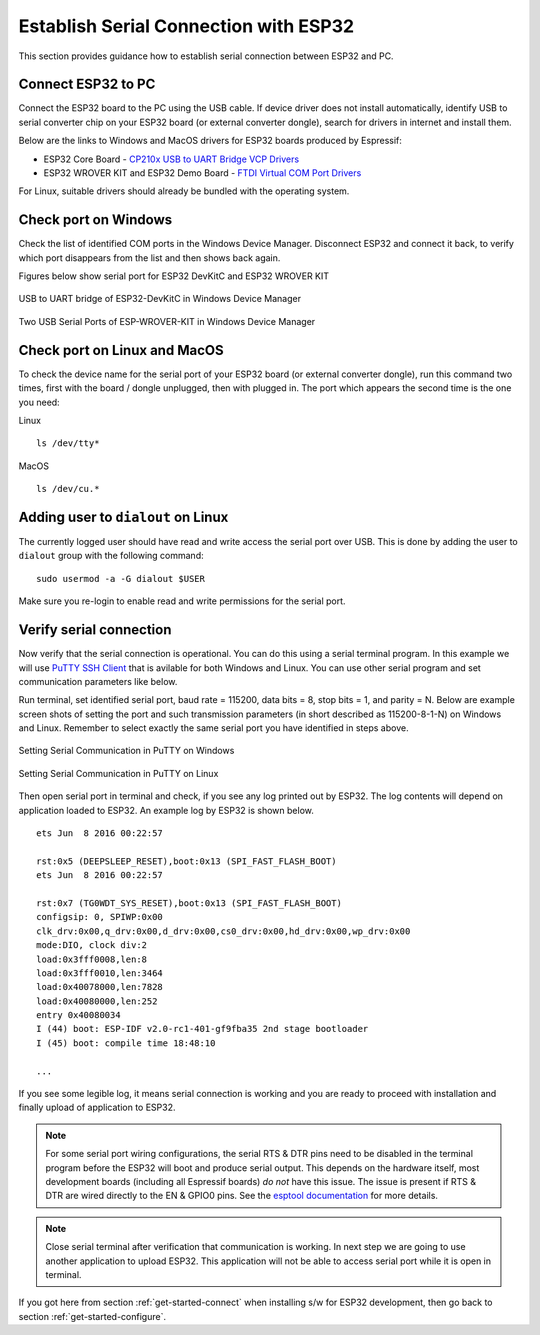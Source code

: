 Establish Serial Connection with ESP32
======================================

This section provides guidance how to establish serial connection between ESP32 and PC.


Connect ESP32 to PC
--------------------

Connect the ESP32 board to the PC using the USB cable. If device driver does not install automatically, identify USB to serial converter chip on your ESP32 board (or external converter dongle), search for drivers in internet and install them.

Below are the links to Windows and MacOS drivers for ESP32 boards produced by Espressif:

* ESP32 Core Board - `CP210x USB to UART Bridge VCP Drivers <http://www.silabs.com/products/development-tools/software/usb-to-uart-bridge-vcp-drivers>`_

* ESP32 WROVER KIT and ESP32 Demo Board - `FTDI Virtual COM Port Drivers <http://www.ftdichip.com/Drivers/D2XX.htm>`_

For Linux, suitable drivers should already be bundled with the operating system.

Check port on Windows
---------------------

Check the list of identified COM ports in the Windows Device Manager. Disconnect ESP32 and connect it back, to verify which port disappears from the list and then shows back again.

Figures below show serial port for ESP32 DevKitC and ESP32 WROVER KIT

.. figure:: ../_static/esp32-devkitc-in-device-manager.png
    :align: center
    :alt: USB to UART bridge of ESP32-DevKitC in Windows Device Manager
    :figclass: align-center

    USB to UART bridge of ESP32-DevKitC in Windows Device Manager

.. figure:: ../_static/esp32-wrover-kit-in-device-manager.png
    :align: center
    :alt: Two USB Serial Ports of ESP-WROVER-KIT in Windows Device Manager
    :figclass: align-center

    Two USB Serial Ports of ESP-WROVER-KIT in Windows Device Manager


Check port on Linux and MacOS
-----------------------------

To check the device name for the serial port of your ESP32 board (or external converter dongle), run this command two times, first with the board / dongle unplugged, then with plugged in. The port which appears the second time is the one you need:

Linux ::

    ls /dev/tty*

MacOS ::

    ls /dev/cu.*


Adding user to ``dialout`` on Linux
-----------------------------------

The currently logged user should have read and write access the serial port over USB. This is done by adding the user to ``dialout`` group with the following command::

    sudo usermod -a -G dialout $USER

Make sure you re-login to enable read and write permissions for the serial port. 


Verify serial connection
------------------------

Now verify that the serial connection is operational. You can do this using a serial terminal program. In this example we will use `PuTTY SSH Client <http://www.putty.org/>`_ that is avilable for both Windows and Linux. You can use other serial program and set communication parameters like below.

Run terminal, set identified serial port, baud rate = 115200, data bits = 8, stop bits = 1, and parity = N. Below are example screen shots of setting the port and such transmission parameters (in short described as  115200-8-1-N) on Windows and Linux. Remember to select exactly the same serial port you have identified in steps above.

.. figure:: ../_static/putty-settings-windows.png
    :align: center
    :alt: Setting Serial Communication in PuTTY on Windows
    :figclass: align-center

    Setting Serial Communication in PuTTY on Windows

.. figure:: ../_static/putty-settings-linux.png
    :align: center
    :alt: Setting Serial Communication in PuTTY on Linux
    :figclass: align-center

    Setting Serial Communication in PuTTY on Linux


Then open serial port in terminal and check, if you see any log printed out by ESP32. The log contents will depend on application loaded to ESP32. An example log by ESP32 is shown below.

.. highlight:: none

::

    ets Jun  8 2016 00:22:57

    rst:0x5 (DEEPSLEEP_RESET),boot:0x13 (SPI_FAST_FLASH_BOOT)
    ets Jun  8 2016 00:22:57

    rst:0x7 (TG0WDT_SYS_RESET),boot:0x13 (SPI_FAST_FLASH_BOOT)
    configsip: 0, SPIWP:0x00
    clk_drv:0x00,q_drv:0x00,d_drv:0x00,cs0_drv:0x00,hd_drv:0x00,wp_drv:0x00
    mode:DIO, clock div:2
    load:0x3fff0008,len:8
    load:0x3fff0010,len:3464
    load:0x40078000,len:7828
    load:0x40080000,len:252
    entry 0x40080034
    I (44) boot: ESP-IDF v2.0-rc1-401-gf9fba35 2nd stage bootloader
    I (45) boot: compile time 18:48:10

    ...

If you see some legible log, it means serial connection is working and you are ready to proceed with installation and finally upload of application to ESP32.

.. note::

   For some serial port wiring configurations, the serial RTS & DTR pins need to be disabled in the terminal program before the ESP32 will boot and produce serial output. This depends on the hardware itself, most development boards (including all Espressif boards) *do not* have this issue. The issue is present if RTS & DTR are wired directly to the EN & GPIO0 pins. See the `esptool documentation`_ for more details.

.. note::

   Close serial terminal after verification that communication is working. In next step we are going to use another application to upload ESP32. This application will not be able to access serial port while it is open in terminal.

If you got here from section :ref:`get-started-connect` when installing s/w for ESP32 development, then go back to section :ref:`get-started-configure`.


.. _esptool documentation: https://github.com/espressif/esptool/wiki/ESP32-Boot-Mode-Selection#automatic-bootloader
